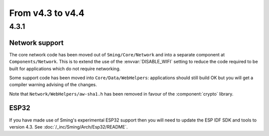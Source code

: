 From v4.3 to v4.4
=================

4.3.1
-----

.. highlight:: c++

Network support
~~~~~~~~~~~~~~~

The core network code has been moved out of ``Sming/Core/Network`` and into a separate component at ``Components/Network``.
This is to extend the use of the :envvar:`DISABLE_WIFI` setting to reduce the code required to be built for applications which
do not require networking.

Some support code has been moved into ``Core/Data/WebHelpers``: applications should still build OK but you will get
a compiler warning advising of the changes.

Note that ``Network/WebHelpers/aw-sha1.h`` has been removed in favour of the :component:`crypto` library.

ESP32
~~~~~

If you have made use of Sming's experimental ESP32 support then you will need to update the ESP IDF SDK and tools to version 4.3.
See :doc:`/_inc/Sming/Arch/Esp32/README`.
